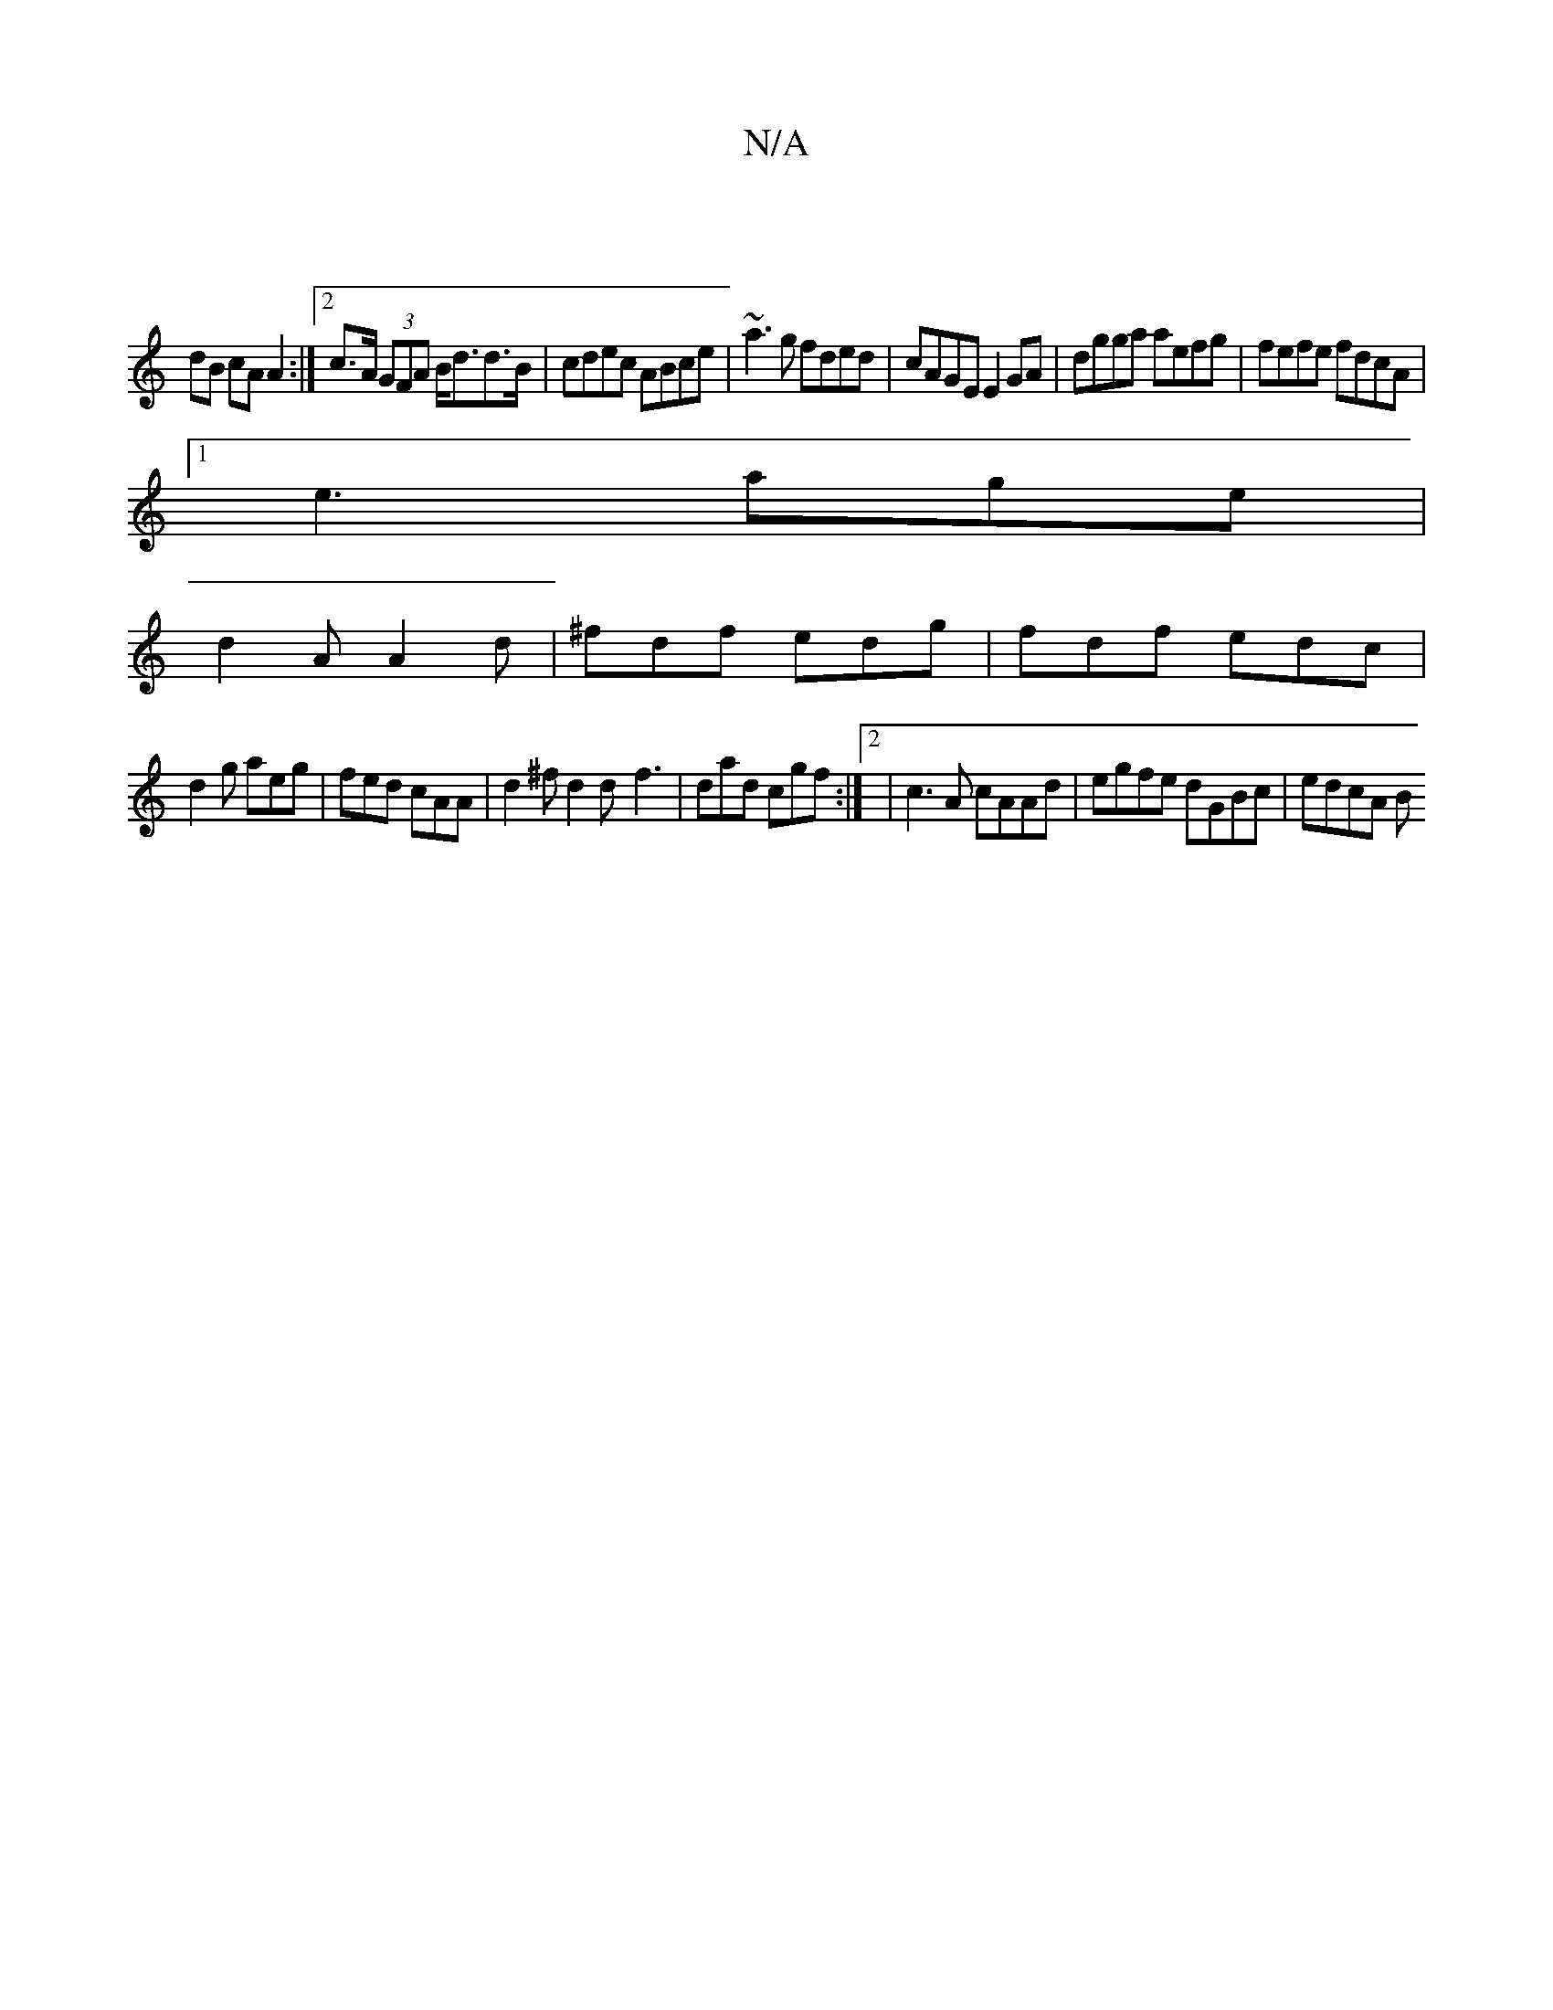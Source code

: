 X:1
T:N/A
M:4/4
R:N/A
K:Cmajor
|
dB cA A2 :|2 c>A (3GFA B<dd>B|cdec ABce|~a3g fded|cAGE E2 GA | dgga aefg |fefe fdcA|
[1 e3 age |
d2A A2d|^fdf edg | fdf edc |
d2g aeg | fed cAA | d2^f d2 d- f3|dad cgf:|2 | c3A cAAd|egfe dGBc|edcA B